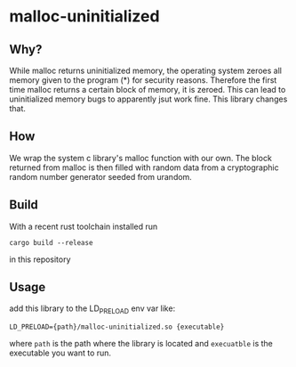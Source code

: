 * malloc-uninitialized
** Why?
While malloc returns uninitialized memory, the operating system zeroes all memory given to the program (*) for security reasons.
Therefore the first time malloc returns a certain block of memory, it is zeroed.
This can lead to uninitialized memory bugs to apparently jsut work fine.
This library changes that.
** How
We wrap the system c library's malloc function with our own.
The block returned from malloc is then filled with random data from a cryptographic random number generator seeded from urandom.
** Build
With a recent rust toolchain installed run
#+begin_src
cargo build --release
#+end_src
in this repository
** Usage
add this library to the LD_PRELOAD env var like:
#+begin_src shell
LD_PRELOAD={path}/malloc-uninitialized.so {executable}
#+end_src
where ~path~ is the path where the library is located and ~execuatble~ is the executable you want to run.
